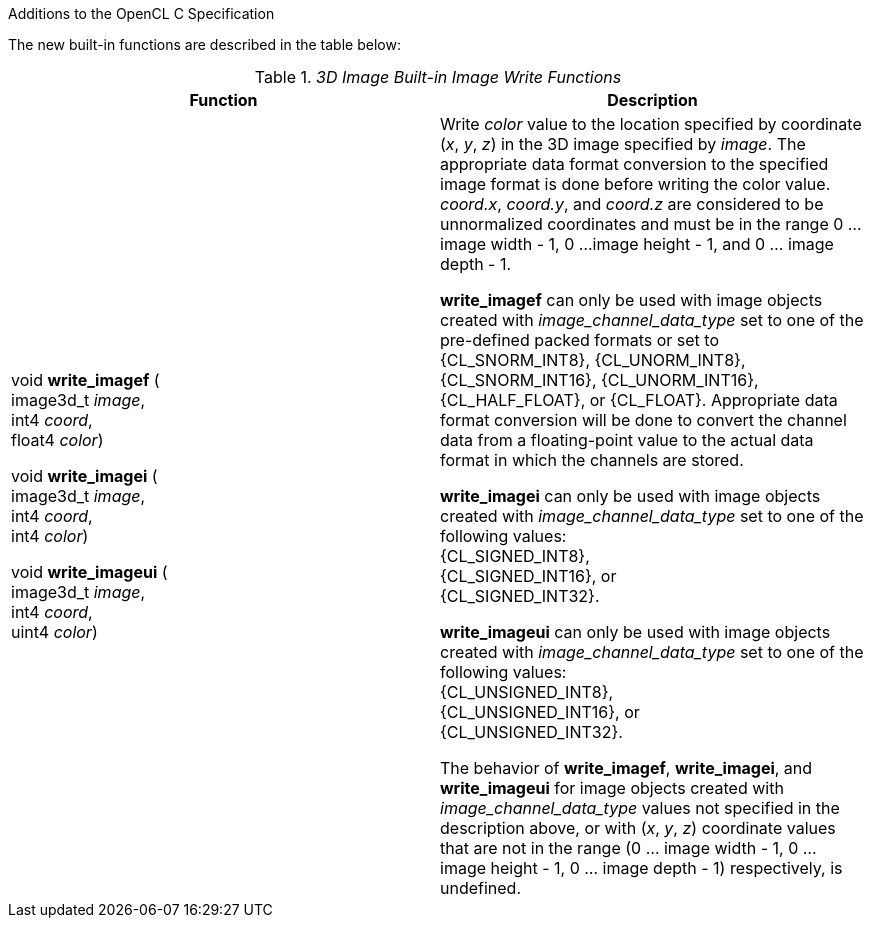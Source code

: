 ifdef::cl_khr_3d_image_writes[]
endif::cl_khr_3d_image_writes[]

Additions to the OpenCL C Specification

The new built-in functions are described in the table below:

// Editors note: There are no access qualifiers on these built-in
// functions, because read-write images did not exist pre-OpenCL 2.0.

._3D Image Built-in Image Write Functions_
[cols=",",options="header",]
|====
| *Function* | *Description*
| void *write_imagef* ( +
  image3d_t _image_, +
  int4 _coord_, +
  float4 _color_)

  void *write_imagei* ( +
  image3d_t _image_, +
  int4 _coord_, +
  int4 _color_)

  void *write_imageui* ( +
  image3d_t _image_, +
  int4 _coord_, +
  uint4 _color_)
    | Write _color_ value to the location specified by coordinate (_x_, _y_,
      _z_) in the 3D image specified by _image_.
      The appropriate data format conversion to the specified image format
      is done before writing the color value.
      _coord.x_, _coord.y_, and _coord.z_ are considered to be unnormalized
      coordinates and must be in the range 0 ... image width - 1, 0 ...
      image height - 1, and 0 ... image depth - 1.

      *write_imagef* can only be used with image objects created with
      _image_channel_data_type_ set to one of the pre-defined packed formats
      or set to {CL_SNORM_INT8}, {CL_UNORM_INT8}, {CL_SNORM_INT16},
      {CL_UNORM_INT16}, {CL_HALF_FLOAT}, or {CL_FLOAT}.
      Appropriate data format conversion will be done to convert the channel
      data from a floating-point value to the actual data format in which
      the channels are stored.

      *write_imagei* can only be used with image objects created with
      _image_channel_data_type_ set to one of the following values: +
      {CL_SIGNED_INT8}, +
      {CL_SIGNED_INT16}, or +
      {CL_SIGNED_INT32}.

      *write_imageui* can only be used with image objects created with
      _image_channel_data_type_ set to one of the following values: +
      {CL_UNSIGNED_INT8}, +
      {CL_UNSIGNED_INT16}, or +
      {CL_UNSIGNED_INT32}.

      The behavior of *write_imagef*, *write_imagei*, and *write_imageui*
      for image objects created with _image_channel_data_type_ values not
      specified in the description above, or with (_x_, _y_, _z_) coordinate
      values that are not in the range (0 ... image width - 1, 0 ... image
      height - 1, 0 ... image depth - 1) respectively, is undefined.
|====
